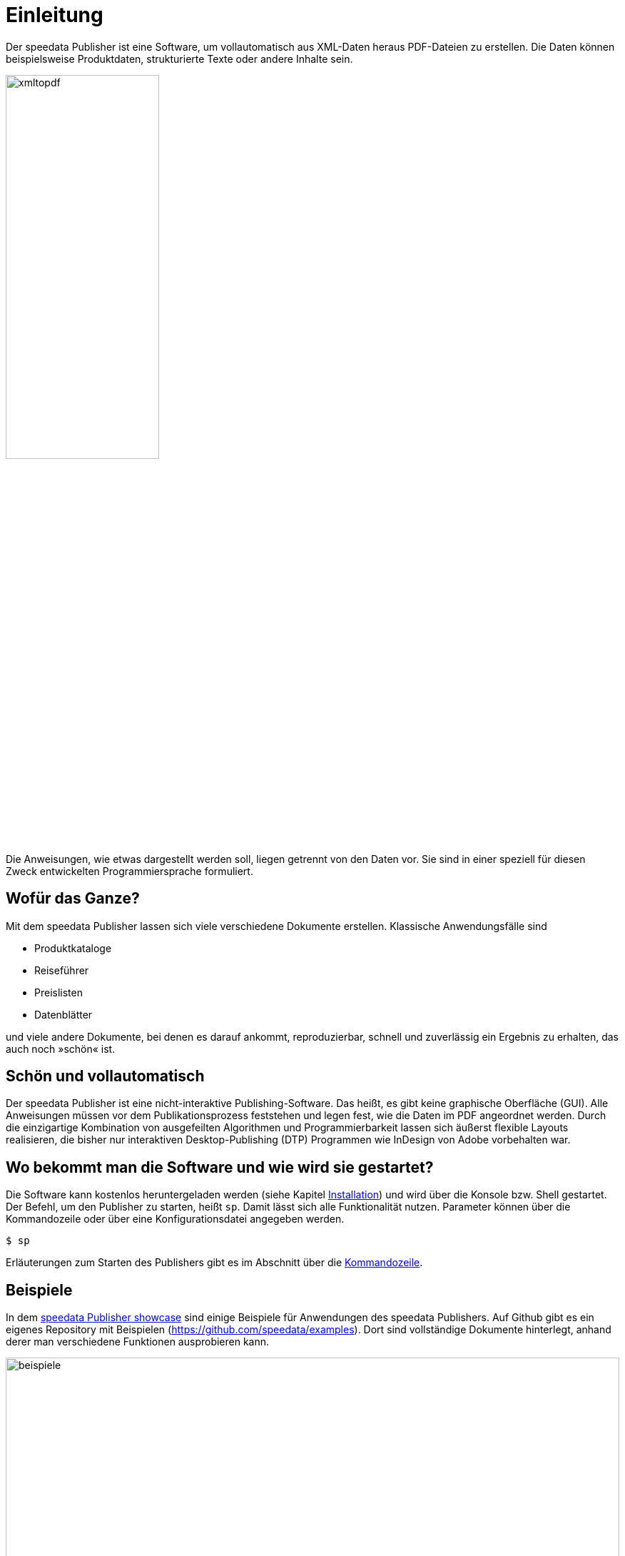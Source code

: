 [[ch-einleitung]]
= Einleitung

Der speedata Publisher ist eine Software, um vollautomatisch aus XML-Daten heraus PDF-Dateien zu erstellen.
Die Daten können beispielsweise Produktdaten, strukturierte Texte oder andere Inhalte sein.

image::xmltopdf.png[width=50%,scaledwidth=100%]


Die Anweisungen, wie etwas dargestellt werden soll, liegen getrennt von den Daten vor.
Sie sind in einer speziell für diesen Zweck entwickelten Programmiersprache formuliert.


[[ch-wofuer_das_ganze]]
== Wofür das Ganze?

Mit dem speedata Publisher lassen sich viele verschiedene Dokumente erstellen.
Klassische Anwendungsfälle sind

* Produktkataloge
* Reiseführer
* Preislisten
* Datenblätter

und viele andere Dokumente, bei denen es darauf ankommt, reproduzierbar, schnell und zuverlässig ein Ergebnis zu erhalten, das auch noch »schön« ist.

== Schön und vollautomatisch

Der speedata Publisher ist eine nicht-interaktive Publishing-Software.
Das heißt, es gibt keine graphische Oberfläche (GUI).
Alle Anweisungen müssen vor dem Publikationsprozess feststehen und legen fest, wie die Daten im PDF angeordnet werden.
Durch die einzigartige Kombination von ausgefeilten Algorithmen und Programmierbarkeit lassen sich äußerst flexible Layouts realisieren, die bisher nur interaktiven Desktop-Publishing (DTP) Programmen wie InDesign von Adobe vorbehalten war.



== Wo bekommt man die Software und wie wird sie gestartet?

Die Software kann kostenlos heruntergeladen werden (siehe Kapitel <<ch-installation,Installation>>) und wird über die Konsole bzw. Shell gestartet.
Der Befehl, um den Publisher zu starten, heißt `sp`.
Damit lässt sich alle Funktionalität nutzen.
Parameter können über die Kommandozeile  oder über eine Konfigurationsdatei angegeben werden.


[source,shell,subs="verbatim,quotes"]
-------------------------------------------------------------------------------
$ sp
-------------------------------------------------------------------------------

Erläuterungen zum Starten des Publishers gibt es im Abschnitt über die <<ch-kommandozeile,Kommandozeile>>.


== Beispiele

In dem https://showcase.speedata.de/[speedata Publisher showcase] sind einige Beispiele für Anwendungen des speedata Publishers.  Auf Github gibt es ein eigenes Repository mit Beispielen (https://github.com/speedata/examples).
Dort sind vollständige Dokumente hinterlegt, anhand derer man verschiedene Funktionen ausprobieren kann.

.Beispiele aus dem Repository
image::beispiele.png[width=100%]



// EOF

